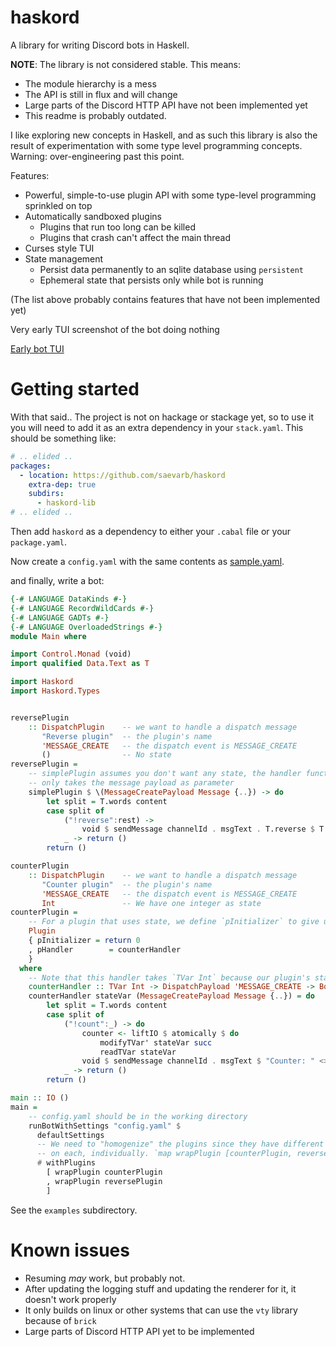 * haskord
  :PROPERTIES:
  :CUSTOM_ID: haskord
  :END:

A library for writing Discord bots in Haskell.

*NOTE*: The library is not considered stable. This means:
- The module hierarchy is a mess
- The API is still in flux and will change
- Large parts of the Discord HTTP API have not been implemented yet
- This readme is probably outdated.


I like exploring new concepts in Haskell, and as such this library is
also the result of experimentation with some type level programming
concepts. Warning: over-engineering past this point.

Features: 

- Powerful, simple-to-use plugin API with some type-level programming sprinkled on top 
- Automatically sandboxed plugins 
  - Plugins that run too long can be killed 
  - Plugins that crash can't affect the main thread
- Curses style TUI
- State management
  - Persist data permanently to an sqlite database using =persistent=
  - Ephemeral state that persists only while bot is running

(The list above probably contains features that have not been implemented yet)

Very early TUI screenshot of the bot doing nothing

[[file:screenshot.png][Early bot TUI]]

* Getting started

With that said.. The project is not on hackage or stackage yet, so to use it you
will need to add it as an extra dependency in your =stack.yaml=. This should be something like:

#+BEGIN_SRC yaml
  # .. elided ..
  packages:
    - location: https://github.com/saevarb/haskord
      extra-dep: true
      subdirs:
        - haskord-lib
  # .. elided ..
#+END_SRC

Then add =haskord= as a dependency to either your =.cabal= file or your =package.yaml=.

Now create a =config.yaml= with the same contents as [[file:sample.yaml][sample.yaml]].

and finally, write a bot:

#+BEGIN_SRC haskell
{-# LANGUAGE DataKinds #-}
{-# LANGUAGE RecordWildCards #-}
{-# LANGUAGE GADTs #-}
{-# LANGUAGE OverloadedStrings #-}
module Main where

import Control.Monad (void)
import qualified Data.Text as T

import Haskord
import Haskord.Types


reversePlugin
    :: DispatchPlugin    -- we want to handle a dispatch message
       "Reverse plugin"  -- the plugin's name
       'MESSAGE_CREATE   -- the dispatch event is MESSAGE_CREATE
       ()                -- No state
reversePlugin =
    -- simplePlugin assumes you don't want any state, the handler function
    -- only takes the message payload as parameter
    simplePlugin $ \(MessageCreatePayload Message {..}) -> do
        let split = T.words content
        case split of
            ("!reverse":rest) ->
                void $ sendMessage channelId . msgText . T.reverse $ T.unwords rest
            _ -> return ()
        return ()

counterPlugin
    :: DispatchPlugin    -- we want to handle a dispatch message
       "Counter plugin"  -- the plugin's name
       'MESSAGE_CREATE   -- the dispatch event is MESSAGE_CREATE
       Int               -- We have one integer as state
counterPlugin =
    -- For a plugin that uses state, we define `pInitializer` to give us the initial state
    Plugin
    { pInitializer = return 0
    , pHandler        = counterHandler
    }
  where
    -- Note that this handler takes `TVar Int` because our plugin's state is `Int`
    counterHandler :: TVar Int -> DispatchPayload 'MESSAGE_CREATE -> BotM ()
    counterHandler stateVar (MessageCreatePayload Message {..}) = do
        let split = T.words content
        case split of
            ("!count":_) -> do
                counter <- liftIO $ atomically $ do
                    modifyTVar' stateVar succ
                    readTVar stateVar
                void $ sendMessage channelId . msgText $ "Counter: " <> T.pack (show counter)
            _ -> return ()
        return ()

main :: IO ()
main =
    -- config.yaml should be in the working directory
    runBotWithSettings "config.yaml" $
      defaultSettings
      -- We need to "homogenize" the plugins since they have different types, so we call `wrapPlugin`
      -- on each, individually. `map wrapPlugin [counterPlugin, reversePlugin]` does not work.
      # withPlugins
        [ wrapPlugin counterPlugin
        , wrapPlugin reversePlugin
        ]
#+END_SRC

See the =examples= subdirectory.

* Known issues
  :PROPERTIES:
  :CUSTOM_ID: known-issues
  :END:

- Resuming /may/ work, but probably not.
- After updating the logging stuff and updating the renderer for it, it
  doesn't work properly
- It only builds on linux or other systems that can use the =vty= library because of =brick=
- Large parts of Discord HTTP API yet to be implemented

